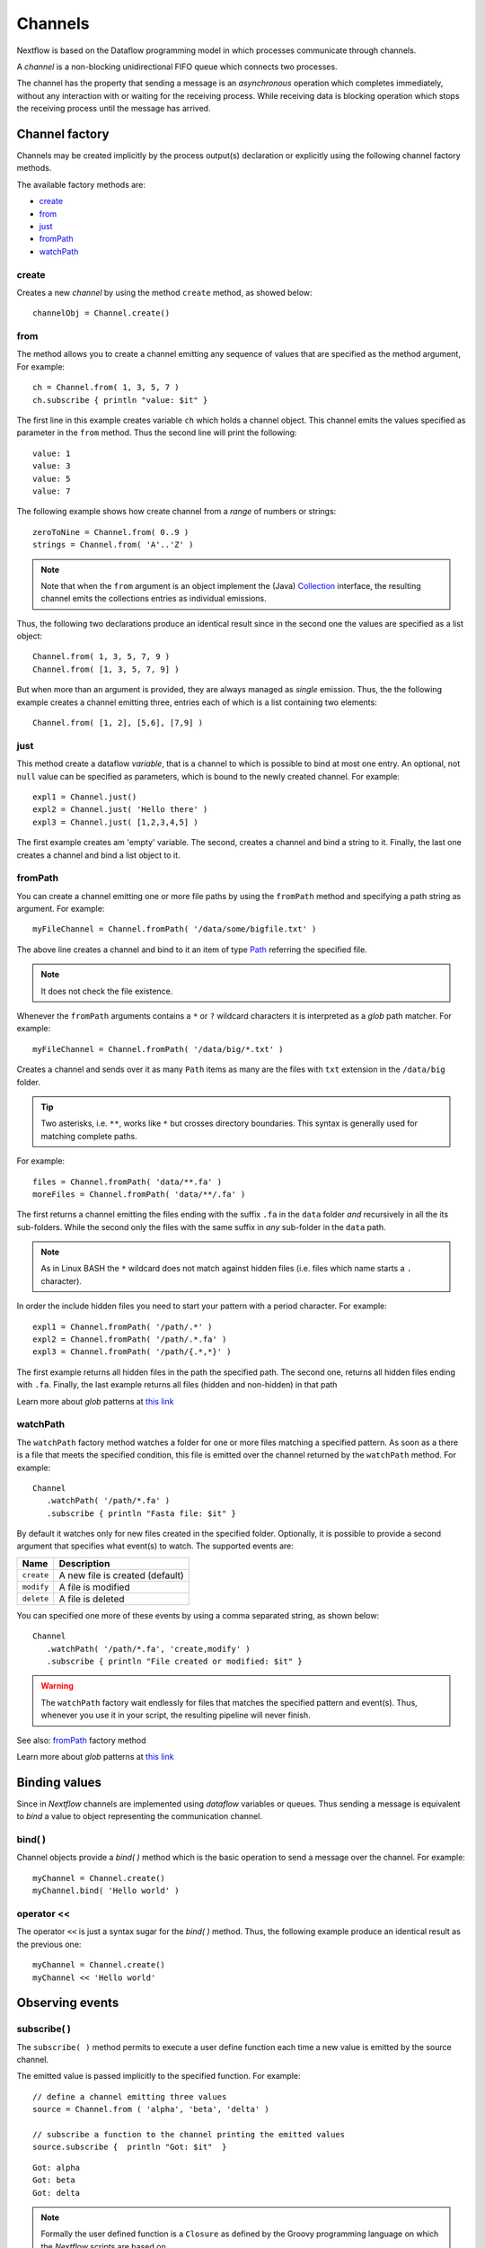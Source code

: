 .. _channel-page:

**********
Channels
**********

Nextflow is based on the Dataflow programming model in which processes communicate through channels.

A `channel` is a non-blocking unidirectional FIFO queue which connects two processes.

The channel has the property that sending a message is an `asynchronous` operation which completes immediately,
without any interaction with or waiting for the receiving process. While receiving data is blocking
operation which stops the receiving process until the message has arrived.



.. _channel-factory:

Channel factory
===============

Channels may be created implicitly by the process output(s) declaration or explicitly using the following channel
factory methods.

The available factory methods are:

* `create`_
* `from`_
* `just`_
* `fromPath`_
* `watchPath`_


.. _channel-create:

create
---------

Creates a new `channel` by using the method ``create`` method, as showed below::

    channelObj = Channel.create()


.. _channel-from:

from
-------

The method allows you to create a channel emitting any sequence of values that are specified as the method argument,
For example::

    ch = Channel.from( 1, 3, 5, 7 )
    ch.subscribe { println "value: $it" }

The first line in this example creates variable ``ch`` which holds a channel object. This channel emits the values
specified as parameter in the ``from`` method. Thus the second line will print the following::

    value: 1
    value: 3
    value: 5
    value: 7


The following example shows how create channel from a `range` of numbers or strings::

    zeroToNine = Channel.from( 0..9 )
    strings = Channel.from( 'A'..'Z' )



.. note:: Note that when the ``from`` argument is an object implement the (Java)
  `Collection <http://docs.oracle.com/javase/7/docs/api/java/util/Collection.html>`_ interface, the resulting channel
  emits the collections entries as individual emissions.

Thus, the following two declarations produce an identical result since in the second one the values are specified
as a list object::

    Channel.from( 1, 3, 5, 7, 9 )
    Channel.from( [1, 3, 5, 7, 9] )


But when more than an argument is provided, they are always managed as `single` emission. Thus, the the following example
creates a channel emitting three, entries each of which is a list containing two elements::

    Channel.from( [1, 2], [5,6], [7,9] )



.. _channel-just:

just
-------

This method create a dataflow `variable`, that is a channel to which is possible to bind at most one entry. An optional,
not ``null`` value can be specified as parameters, which is bound to the newly created channel. For example::


    expl1 = Channel.just()
    expl2 = Channel.just( 'Hello there' )
    expl3 = Channel.just( [1,2,3,4,5] )


The first example creates am 'empty' variable. The second, creates a channel and bind a string to it. Finally, the last one
creates a channel and bind a list object to it.

.. _channel-path:

fromPath
--------

You can create a channel emitting one or more file paths by using the ``fromPath`` method and specifying a path string
as argument. For example::

    myFileChannel = Channel.fromPath( '/data/some/bigfile.txt' )

The above line creates a channel and bind to it an item of type
`Path <http://docs.oracle.com/javase/7/docs/api/java/nio/file/Path.html>`_ referring the specified file.

.. note:: It does not check the file existence.

Whenever the ``fromPath`` arguments contains a ``*`` or ``?`` wildcard characters it is interpreted as a `glob` path matcher.
For example::

    myFileChannel = Channel.fromPath( '/data/big/*.txt' )


Creates a channel and sends over it as many ``Path`` items as many are the files with ``txt`` extension in the ``/data/big`` folder.

.. tip:: Two asterisks, i.e. ``**``, works like ``*`` but crosses directory boundaries.
  This syntax is generally used for matching complete paths.

For example::

    files = Channel.fromPath( 'data/**.fa' )
    moreFiles = Channel.fromPath( 'data/**/.fa' )

The first returns a channel emitting the files ending with the suffix ``.fa`` in the ``data`` folder `and` recursively
in all the  its sub-folders. While the second only the files with the same suffix in `any` sub-folder in the ``data`` path.

.. note:: As in Linux BASH the ``*`` wildcard does not match against hidden files (i.e. files which name starts a ``.`` character).

In order the include hidden files you need to start your pattern with a period character. For example::

    expl1 = Channel.fromPath( '/path/.*' )
    expl2 = Channel.fromPath( '/path/.*.fa' )
    expl3 = Channel.fromPath( '/path/{.*,*}' )


The first example returns all hidden files in the path the specified path. The second one, returns all hidden files
ending with ``.fa``. Finally, the last example returns all files (hidden and non-hidden) in that path


Learn more about `glob` patterns at `this link <http://docs.oracle.com/javase/tutorial/essential/io/fileOps.html#glob>`_

.. _channel-watch:

watchPath
-----------

The ``watchPath`` factory method watches a folder for one or more files matching a specified pattern. As soon as a
there is a file that meets the specified condition, this file is emitted over the channel returned by the ``watchPath`` method.
For example::

     Channel
        .watchPath( '/path/*.fa' )
        .subscribe { println "Fasta file: $it" }


By default it watches only for new files created in the specified folder. Optionally, it is possible to provide a
second argument that specifies what event(s) to watch. The supported events are:

=========== ================
Name        Description
=========== ================
``create``  A new file is created (default)
``modify``  A file is modified
``delete``  A file is deleted
=========== ================

You can specified one more of these events by using a comma separated string, as shown below::

     Channel
        .watchPath( '/path/*.fa', 'create,modify' )
        .subscribe { println "File created or modified: $it" }


.. warning:: The ``watchPath`` factory wait endlessly for files that matches the specified pattern and event(s).
  Thus, whenever you use it in your script, the resulting pipeline will never finish.

See also: `fromPath`_ factory method

Learn more about `glob` patterns at `this link <http://docs.oracle.com/javase/tutorial/essential/io/fileOps.html#glob>`_


Binding values
==============

Since in `Nextflow` channels are implemented using `dataflow` variables or queues. Thus sending a message
is equivalent to `bind` a value to object representing the communication channel.

bind( )
-------

Channel objects provide a `bind( )` method which is the basic operation to send a message over the channel.
For example::

    myChannel = Channel.create()
    myChannel.bind( 'Hello world' )


operator <<
-----------

The operator ``<<`` is just a syntax sugar for the `bind( )` method. Thus, the following example produce
an identical result as the previous one::

    myChannel = Channel.create()
    myChannel << 'Hello world'



Observing events
=================


.. _channel-subscribe:

subscribe( )
------------

The ``subscribe( )`` method permits to execute a user define function each time a new value is emitted by the source channel.

The emitted value is passed implicitly to the specified function. For example::

    // define a channel emitting three values
    source = Channel.from ( 'alpha', 'beta', 'delta' )

    // subscribe a function to the channel printing the emitted values
    source.subscribe {  println "Got: $it"  }

::

    Got: alpha
    Got: beta
    Got: delta


.. note:: Formally the user defined function is a ``Closure`` as defined by the Groovy programming language on which
  the `Nextflow` scripts are based on.

If needed the closure parameter can be defined explicitly, using a name other than ``it`` and, optionally,
specifying the expected value type, as showed in the following example::

    Channel
        .from( 'alpha', 'beta', 'lambda' )
        .subscribe { String str ->
            println "Got: ${str}; len: ${str.size()}"
         }

::

    Got: alpha; len: 5
    Got: beta; len: 4
    Got: lambda; len: 6

Read :ref:`script-closure` paragraph to learn more about `closure` feature.


onNext, onCompleted, and onError
--------------------------------

The ``subscribe()`` method may accept one or more of the following event handlers:

* ``onNext``: registers a function that is invoked whenever the channel emits a value.
  This is the same as using the ``subscribe( )`` with a `plain` closure as describe in the examples above.

* ``onComplete``: registers a function that is invoked after the `last` value is emitted by the channel.

* ``onError``: registers a function that it is invoked when an exception is raised while handling the
  ``onNext`` event. It will not make further calls to ``onNext`` or ``onComplete``.
  The ``onError`` method takes as its parameter the ``Throwable`` that caused the error.


For example::

    Channel
        .from( 1, 2, 3 )
        .subscribe onNext: { println it }, onComplete: { println 'Done.' }

::

    1
    2
    3
    Done.





.. Special messages
.. STOP
.. VOID



